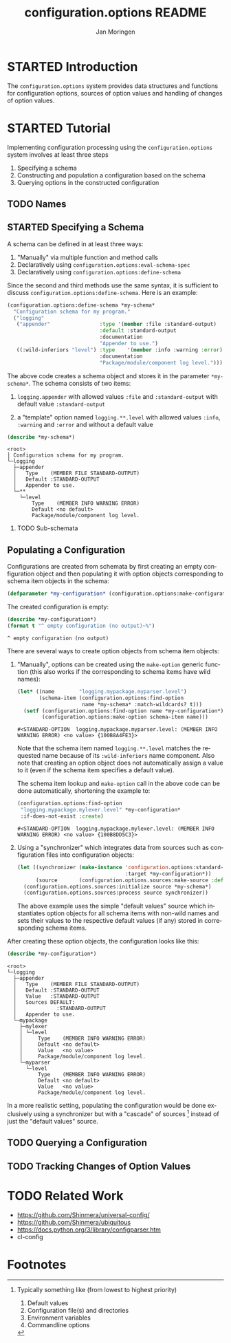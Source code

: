 #+TITLE:       configuration.options README
#+AUTHOR:      Jan Moringen
#+EMAIL:       jmoringe@techfak.uni-bielefeld.de
#+DESCRIPTION:
#+KEYWORDS:    common lisp, options, configuration
#+LANGUAGE:    en

* STARTED Introduction
  The =configuration.options= system provides data structures and
  functions for configuration options, sources of option values and
  handling of changes of option values.

  #+ATTR_HTML: :alt "build status image" :title Build Status :align right
  [[https://travis-ci.org/scymtym/configuration.options][https://travis-ci.org/scymtym/configuration.options.svg]]

* STARTED Tutorial
  Implementing configuration processing using the
  =configuration.options= system involves at least three steps
  1. Specifying a schema
  2. Constructing and population a configuration based on the schema
  3. Querying options in the constructed configuration
** TODO Names

** STARTED Specifying a Schema
   A schema can be defined in at least three ways:

   1. "Manually" via multiple function and method calls
   2. Declaratively using ~configuration.options:eval-schema-spec~
   3. Declaratively using ~configuration.options:define-schema~

   Since the second and third methods use the same syntax, it is
   sufficient to discuss ~configuration.options:define-schema~. Here
   is an example:
   #+BEGIN_SRC lisp :results silent :exports both
     (configuration.options:define-schema *my-schema*
       "Configuration schema for my program."
       ("logging"
        ("appender"                :type '(member :file :standard-output)
                                   :default :standard-output
                                   :documentation
                                   "Appender to use.")
        ((:wild-inferiors "level") :type    '(member :info :warning :error)
                                   :documentation
                                   "Package/module/component log level.")))
   #+END_SRC
   The above code creates a schema object and stores it in the
   parameter ~*my-schema*~. The schema consists of two items:

   1. ~logging.appender~ with allowed values ~:file~ and
      ~:standard-output~ with default value ~:standard-output~

   2. a "template" option named =logging.**.level= with allowed values
      ~:info~, ~:warning~ and ~:error~ and without a default value

   #+BEGIN_SRC lisp :results output :exports both
     (describe *my-schema*)
   #+END_SRC

   #+RESULTS:
   #+begin_example
   <root>
   │ Configuration schema for my program.
   └─logging
     ├─appender
     │   Type    (MEMBER FILE STANDARD-OUTPUT)
     │   Default :STANDARD-OUTPUT
     │   Appender to use.
     └─**
       └─level
           Type    (MEMBER INFO WARNING ERROR)
           Default <no default>
           Package/module/component log level.
#+end_example

*** TODO Sub-schemata

** Populating a Configuration
   Configurations are created from schemata by first creating an empty
   configuration object and then populating it with option objects
   corresponding to schema item objects in the schema:

   #+BEGIN_SRC lisp :results silent :exports both
     (defparameter *my-configuration* (configuration.options:make-configuration *my-schema*))
   #+END_SRC

   The created configuration is empty:

   #+BEGIN_SRC lisp :results output :exports both
   (describe *my-configuration*)
   (format t "^ empty configuration (no output)~%")
   #+END_SRC

   #+RESULTS:
   : ^ empty configuration (no output)

   There are several ways to create option objects from schema item
   objects:

   1. "Manually", options can be created using the ~make-option~
      generic function (this also works if the corresponding to schema
      items have wild names):

      #+BEGIN_SRC lisp :exports both
        (let* ((name        "logging.mypackage.myparser.level")
               (schema-item (configuration.options:find-option
                             name *my-schema* :match-wildcards? t)))
          (setf (configuration.options:find-option name *my-configuration*)
                (configuration.options:make-option schema-item name)))
      #+END_SRC

      #+RESULTS:
      : #<STANDARD-OPTION  logging.mypackage.myparser.level: (MEMBER INFO WARNING ERROR) <no value> {100B8A4FE3}>

      Note that the schema item named =logging.**.level= matches the
      requested name because of its ~:wild-inferiors~ name
      component. Also note that creating an option object does not
      automatically assign a value to it (even if the schema item
      specifies a default value).

      The schema item lookup and ~make-option~ call in the above code
      can be done automatically, shortening the example to:

      #+BEGIN_SRC lisp :exports both
        (configuration.options:find-option
         "logging.mypackage.mylexer.level" *my-configuration*
         :if-does-not-exist :create)
      #+END_SRC

      #+RESULTS:
      : #<STANDARD-OPTION  logging.mypackage.mylexer.level: (MEMBER INFO WARNING ERROR) <no value> {100B8DD5C3}>

   2. Using a "synchronizer" which integrates data from sources such
      as configuration files into configuration objects:

      #+BEGIN_SRC lisp :results silent :exports both
        (let ((synchronizer (make-instance 'configuration.options:standard-synchronizer
                                           :target *my-configuration*))
              (source       (configuration.options.sources:make-source :defaults)))
          (configuration.options.sources:initialize source *my-schema*)
          (configuration.options.sources:process source synchronizer))
      #+END_SRC

      The above example uses the simple "default values" source which
      instantiates option objects for all schema items with non-wild
      names and sets their values to the respective default values (if
      any) stored in corresponding schema items.

   After creating these option objects, the configuration looks like
   this:

   #+BEGIN_SRC lisp :results output :exports both
     (describe *my-configuration*)
   #+END_SRC

   #+RESULTS:
   #+begin_example
   <root>
   └─logging
     ├─appender
     │   Type    (MEMBER FILE STANDARD-OUTPUT)
     │   Default :STANDARD-OUTPUT
     │   Value   :STANDARD-OUTPUT
     │   Sources DEFAULT:
     │             :STANDARD-OUTPUT
     │   Appender to use.
     └─mypackage
       ├─mylexer
       │ └─level
       │     Type    (MEMBER INFO WARNING ERROR)
       │     Default <no default>
       │     Value   <no value>
       │     Package/module/component log level.
       └─myparser
         └─level
             Type    (MEMBER INFO WARNING ERROR)
             Default <no default>
             Value   <no value>
             Package/module/component log level.
#+end_example

   In a more realistic setting, populating the configuration would be
   done exclusively using a synchronizer but with a "cascade" of
   sources [fn:1] instead of just the "default values" source.

** TODO Querying a Configuration
** TODO Tracking Changes of Option Values
* TODO Related Work
  + https://github.com/Shinmera/universal-config/
  + https://github.com/Shinmera/ubiquitous
  + https://docs.python.org/3/library/configparser.htm
  + cl-config
* Settings                                                         :noexport:

#+OPTIONS: H:2 num:nil toc:t \n:nil @:t ::t |:t ^:t -:t f:t *:t <:t
#+OPTIONS: TeX:t LaTeX:t skip:nil d:nil todo:t pri:nil tags:not-in-toc

* Footnotes

[fn:1] Typically something like (from lowest to highest priority)

       1. Default values
       2. Configuration file(s) and directories
       3. Environment variables
       4. Commandline options
